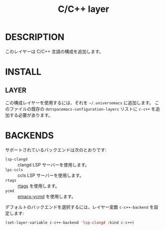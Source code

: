 #+title: C/C++ layer
#+langauge: ja
#+tags: general|layer|multi-pradigm|programming

* DESCRIPTION

このレイヤーは C/C++ 言語の構成を追加します。

* INSTALL

** LAYER

   この構成レイヤーを使用するには、それを =~/.universemacs= に追加します。
   このファイルの既存の ~dotspacemacs-configuration-layers~ リストに ~c-c++~ を追加する必要があります。

* BACKENDS

  サポートされているバックエンドは次のとおりです:

  - ~lsp-clangd~ :: clangd LSP サーバーを使用します。
  - ~lps-ccls~ :: ccls LSP サーバーを使用します。
  - ~rtags~ :: [[https://github.com/Andersbakken/rtags][rtags]] を使用します。
  - ~ycmd~ :: [[https://github.com/abingham/emacs-ycmd][emacs-ycmd]] を使用します。

デフォルトのバックエンドを選択するには、レイヤー変数 ~c-c++-backend~ を設定します:

#+begin_src emacs-lisp
  (set-layer-variable c-c++-backend 'lsp-clangd :kind c-c++)
#+end_src
